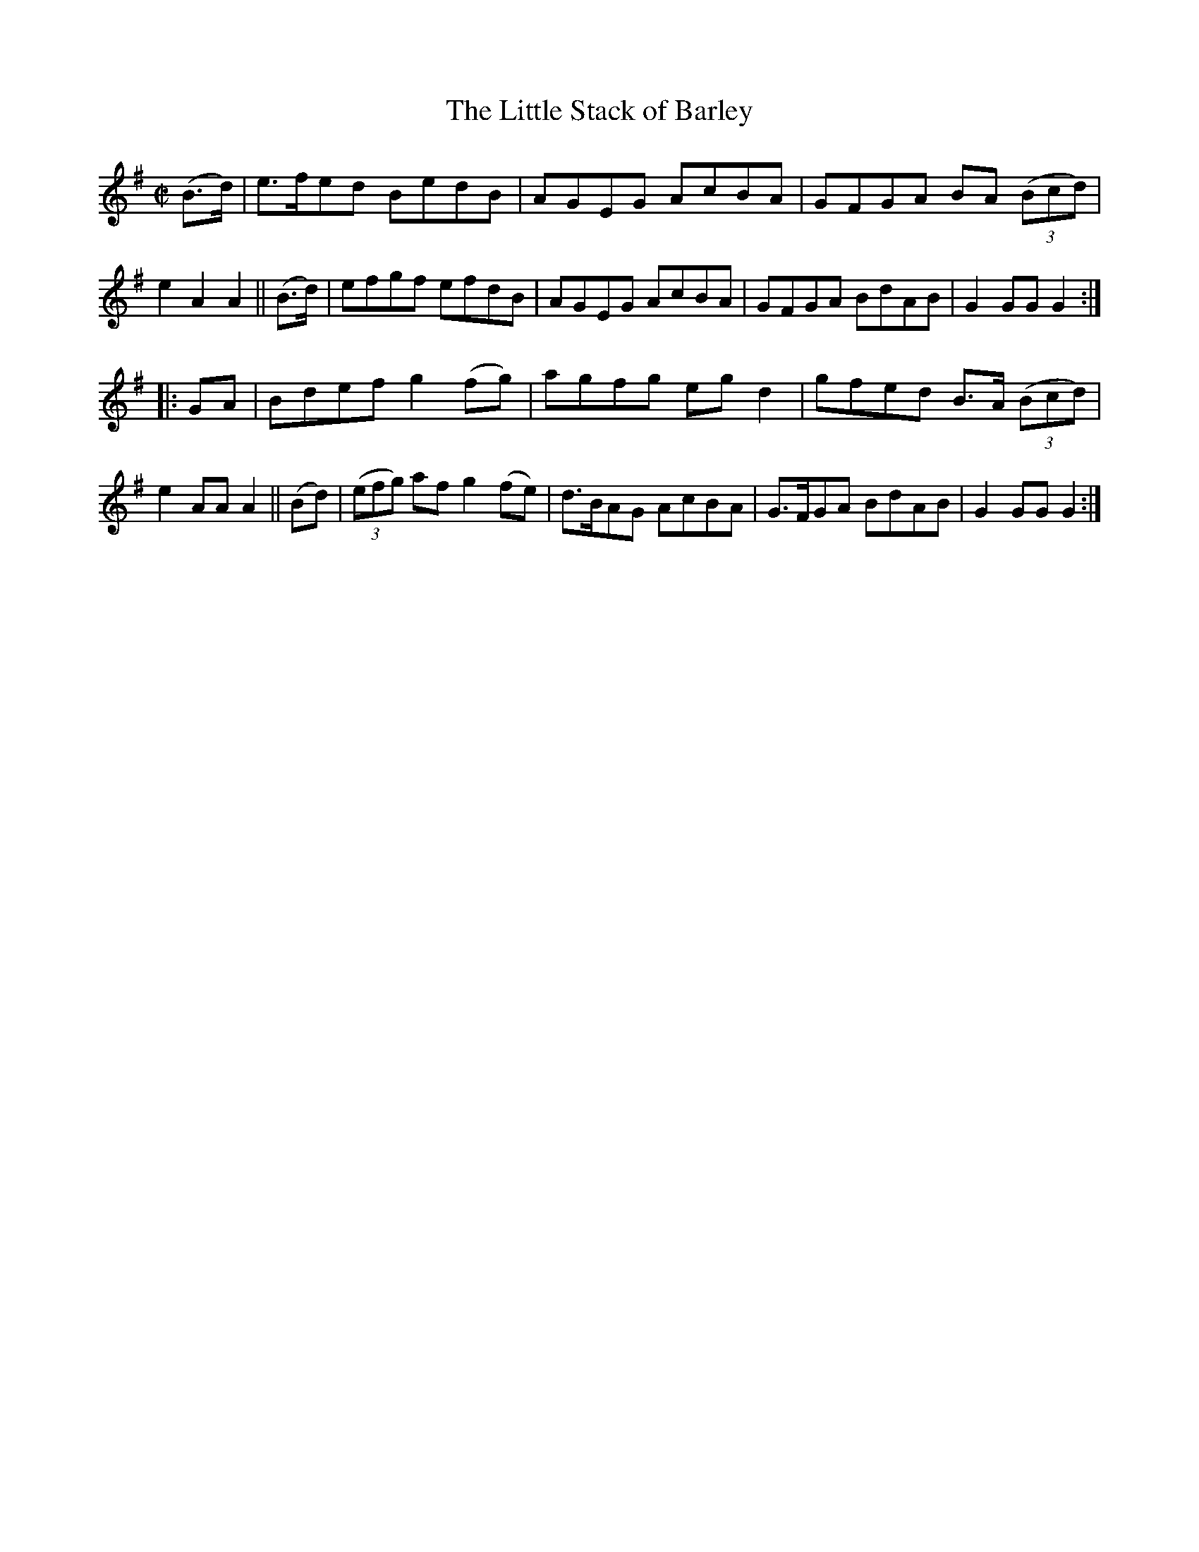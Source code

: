 X: 858
T: The Little Stack of Barley
R: hornpipe
%S: s:2 b:16(8+8)
B: Francis O'Neill: "The Dance Music of Ireland" (1907) #858
Z: Frank Nordberg - http://www.musicaviva.com
F: http://www.musicaviva.com/abc/tunes/ireland/oneill-1001/0858/oneill-1001-0858-1.abc
M: C|
L: 1/8
K: G
(B>d) |\
e>fed BedB | AGEG AcBA | GFGA BA (3(Bcd) | e2A2 A2 ||\
(B>d) | efgf efdB | AGEG AcBA | GFGA BdAB | G2GGG2 :|
|: GA |\
Bdef g2(fg) | agfg egd2 | gfed B>A (3(Bcd) | e2AA A2 ||\
(Bd) | (3(efg) af g2(fe) | d>BAG AcBA | G>FGA BdAB | G2GG G2 :|
